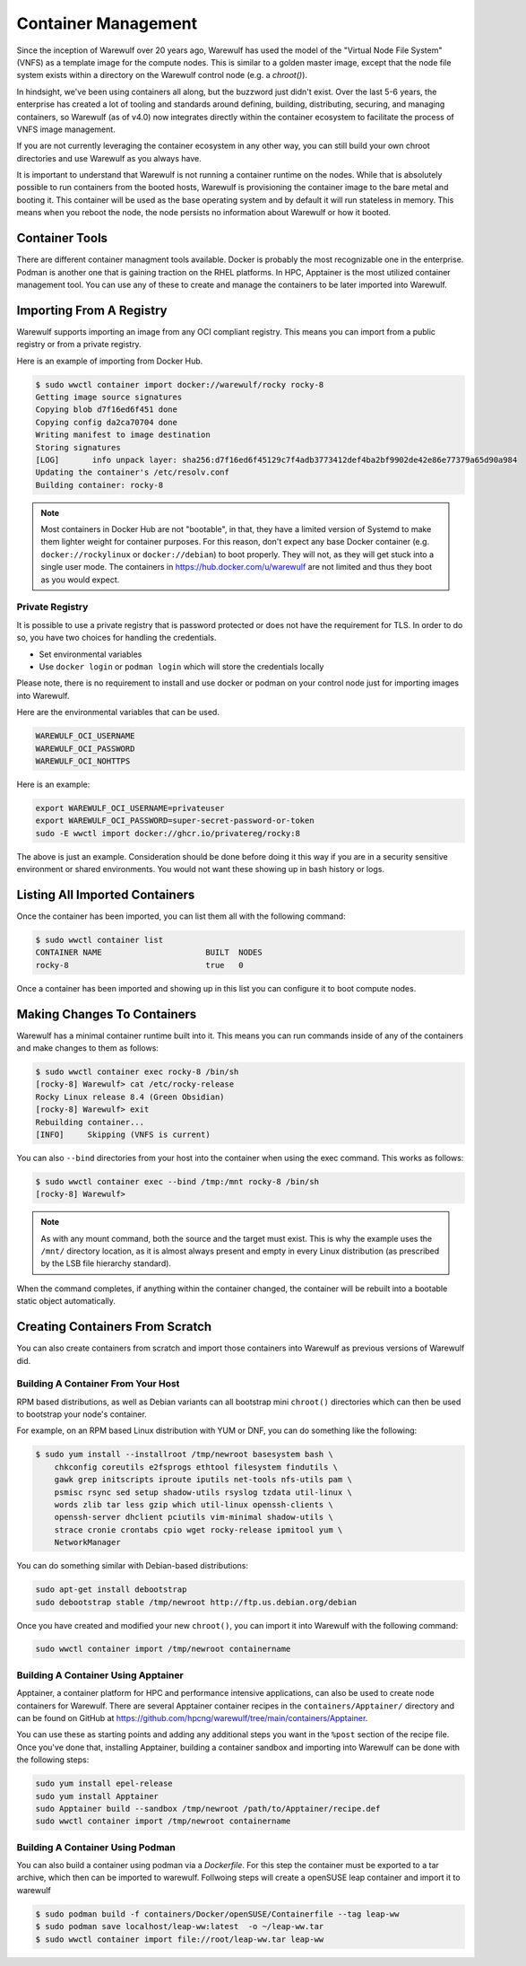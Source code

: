 ====================
Container Management
====================

Since the inception of Warewulf over 20 years ago, Warewulf has used the model of the "Virtual Node File System" (VNFS) as a template image for the compute nodes. This is similar to a golden master image, except that the node file system exists within a directory on the Warewulf control node (e.g. a `chroot()`).

In hindsight, we've been using containers all along, but the buzzword just didn't exist. Over the last 5-6 years, the enterprise has created a lot of tooling and standards around defining, building, distributing, securing, and managing containers, so Warewulf (as of v4.0) now integrates directly within the container ecosystem to facilitate the process of VNFS image management.

If you are not currently leveraging the container ecosystem in any other way, you can still build your own chroot directories and use Warewulf as you always have.

It is important to understand that Warewulf is not running a container runtime on the nodes. While that is absolutely possible to run containers from the booted hosts, Warewulf is provisioning the container image to the bare metal and booting it. This container will be used as the base operating system and by default it will run stateless in memory. This means when you reboot the node, the node persists no information about Warewulf or how it booted.

Container Tools
===============

There are different container managment tools available. Docker is probably the most recognizable one in the enterprise. Podman is another one that is gaining traction on the RHEL platforms. In HPC, Apptainer is the most utilized container management tool. You can use any of these to create and manage the containers to be later imported into Warewulf.

Importing From A Registry
=========================

Warewulf supports importing an image from any OCI compliant registry. This means you can import from a public registry or from a private registry.

Here is an example of importing from Docker Hub.

.. code-block:: bash

   $ sudo wwctl container import docker://warewulf/rocky rocky-8
   Getting image source signatures
   Copying blob d7f16ed6f451 done
   Copying config da2ca70704 done
   Writing manifest to image destination
   Storing signatures
   [LOG]       info unpack layer: sha256:d7f16ed6f45129c7f4adb3773412def4ba2bf9902de42e86e77379a65d90a984
   Updating the container's /etc/resolv.conf
   Building container: rocky-8

.. note::
    Most containers in Docker Hub are not "bootable", in that, they have a limited version of Systemd to make them lighter weight for container purposes. For this reason, don't expect any base Docker container (e.g. ``docker://rockylinux`` or ``docker://debian``) to boot properly. They will not, as they will get stuck into a single user mode. The containers in `https://hub.docker.com/u/warewulf <https://hub.docker.com/u/warewulf>`_ are not limited and thus they boot as you would expect.

Private Registry
----------------

It is possible to use a private registry that is password protected or does not have the requirement for TLS. In order to do so, you have two choices for handling the credentials.

* Set environmental variables
* Use ``docker login`` or ``podman login`` which will store the credentials locally

Please note, there is no requirement to install and use docker or podman on your control node just for importing images into Warewulf.

Here are the environmental variables that can be used.

.. code-block:: bash

   WAREWULF_OCI_USERNAME
   WAREWULF_OCI_PASSWORD
   WAREWULF_OCI_NOHTTPS

Here is an example:

.. code-block:: bash

   export WAREWULF_OCI_USERNAME=privateuser
   export WAREWULF_OCI_PASSWORD=super-secret-password-or-token
   sudo -E wwctl import docker://ghcr.io/privatereg/rocky:8

The above is just an example. Consideration should be done before doing it this way if you are in a security sensitive environment or shared environments. You would not want these showing up in bash history or logs.

Listing All Imported Containers
===============================

Once the container has been imported, you can list them all with the following command:

.. code-block:: bash

   $ sudo wwctl container list
   CONTAINER NAME                      BUILT  NODES
   rocky-8                             true   0

Once a container has been imported and showing up in this list you can configure it to boot compute nodes.

Making Changes To Containers
============================

Warewulf has a minimal container runtime built into it. This means you can run commands inside of any of the containers and make changes to them as follows:

.. code-block:: bash

   $ sudo wwctl container exec rocky-8 /bin/sh
   [rocky-8] Warewulf> cat /etc/rocky-release
   Rocky Linux release 8.4 (Green Obsidian)
   [rocky-8] Warewulf> exit
   Rebuilding container...
   [INFO]     Skipping (VNFS is current)

You can also ``--bind`` directories from your host into the container when using the exec command. This works as follows:

.. code-block:: bash

   $ sudo wwctl container exec --bind /tmp:/mnt rocky-8 /bin/sh
   [rocky-8] Warewulf>

.. note::
   As with any mount command, both the source and the target must exist. This is why the example uses the ``/mnt/`` directory location, as it is almost always present and empty in every Linux distribution (as prescribed by the LSB file hierarchy standard).

When the command completes, if anything within the container changed, the container will be rebuilt into a bootable static object automatically.

Creating Containers From Scratch
================================

You can also create containers from scratch and import those containers into Warewulf as previous versions of Warewulf did.

Building A Container From Your Host
-----------------------------------

RPM based distributions, as well as Debian variants can all bootstrap mini ``chroot()`` directories which can then be used to bootstrap your node's container.

For example, on an RPM based Linux distribution with YUM or DNF, you can do something like the following:

.. code-block:: bash

   $ sudo yum install --installroot /tmp/newroot basesystem bash \
       chkconfig coreutils e2fsprogs ethtool filesystem findutils \
       gawk grep initscripts iproute iputils net-tools nfs-utils pam \
       psmisc rsync sed setup shadow-utils rsyslog tzdata util-linux \
       words zlib tar less gzip which util-linux openssh-clients \
       openssh-server dhclient pciutils vim-minimal shadow-utils \
       strace cronie crontabs cpio wget rocky-release ipmitool yum \
       NetworkManager

You can do something similar with Debian-based distributions:

.. code-block:: bash

   sudo apt-get install debootstrap
   sudo debootstrap stable /tmp/newroot http://ftp.us.debian.org/debian

Once you have created and modified your new ``chroot()``, you can import it into Warewulf with the following command:

.. code-block:: bash

   sudo wwctl container import /tmp/newroot containername

Building A Container Using Apptainer
--------------------------------------

Apptainer, a container platform for HPC and performance intensive applications, can also be used to create node containers for Warewulf. There are several Apptainer container recipes in the ``containers/Apptainer/`` directory and can be found on GitHub at `https://github.com/hpcng/warewulf/tree/main/containers/Apptainer <https://github.com/hpcng/warewulf/tree/main/containers/Apptainer>`_.

You can use these as starting points and adding any additional steps you want in the ``%post`` section of the recipe file. Once you've done that, installing Apptainer, building a container sandbox and importing into Warewulf can be done with the following steps:

.. code-block:: bash

   sudo yum install epel-release
   sudo yum install Apptainer
   sudo Apptainer build --sandbox /tmp/newroot /path/to/Apptainer/recipe.def
   sudo wwctl container import /tmp/newroot containername

Building A Container Using Podman
--------------------------------------

You can also build a container using podman via a `Dockerfile`. For this step the container must be exported to a tar archive, which then can be imported to warewulf. Follwoing steps will create a openSUSE leap container and import it to warewulf

.. code-block:: bash

  $ sudo podman build -f containers/Docker/openSUSE/Containerfile --tag leap-ww
  $ sudo podman save localhost/leap-ww:latest  -o ~/leap-ww.tar
  $ sudo wwctl container import file://root/leap-ww.tar leap-ww
